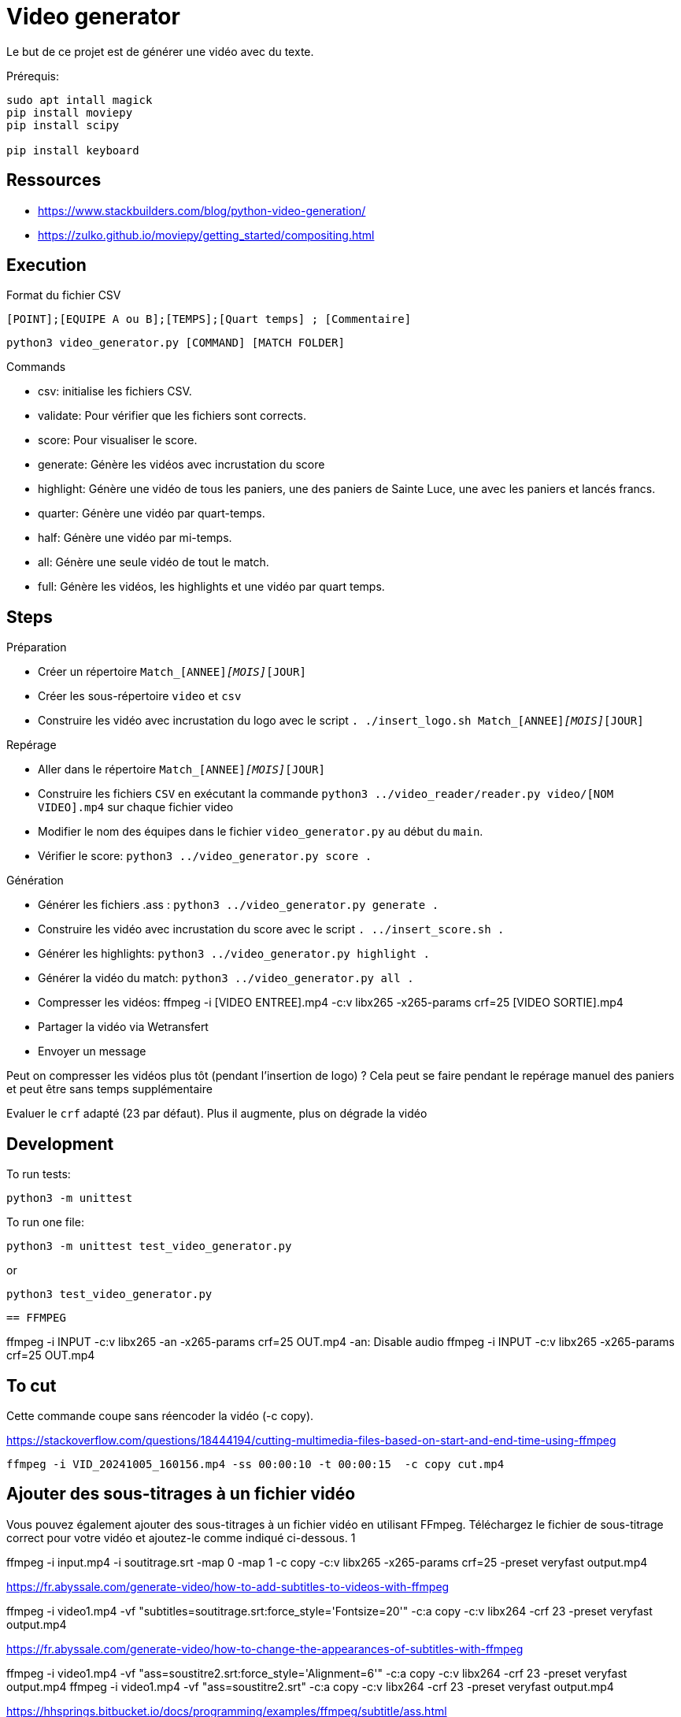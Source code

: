 = Video generator

Le but de ce projet est de générer une vidéo avec du texte.

Prérequis:
----
sudo apt intall magick
pip install moviepy
pip install scipy

pip install keyboard
----

== Ressources


* https://www.stackbuilders.com/blog/python-video-generation/
* https://zulko.github.io/moviepy/getting_started/compositing.html

== Execution

.Format du fichier CSV
----
[POINT];[EQUIPE A ou B];[TEMPS];[Quart temps] ; [Commentaire]
----

----
python3 video_generator.py [COMMAND] [MATCH FOLDER]
----

.Commands
- csv: initialise les fichiers CSV.
- validate: Pour vérifier que les fichiers sont corrects.
- score: Pour visualiser le score.
- generate: Génère les vidéos avec incrustation du score
- highlight: Génère une vidéo de tous les paniers, une des paniers de Sainte Luce, une avec les paniers et lancés francs. 
- quarter: Génère une vidéo par quart-temps.
- half: Génère une vidéo par mi-temps.
- all: Génère une seule vidéo de tout le match.
- full: Génère les vidéos, les highlights et une vidéo par quart temps.

== Steps

.Préparation
- Créer un répertoire `Match_[ANNEE]_[MOIS]_[JOUR]`
- Créer les sous-répertoire `video` et `csv`
- Construire les vidéo avec incrustation du logo avec le script `. ./insert_logo.sh Match_[ANNEE]_[MOIS]_[JOUR]`

.Repérage
- Aller dans le répertoire `Match_[ANNEE]_[MOIS]_[JOUR]`
- Construire les fichiers `CSV` en exécutant la commande `python3 ../video_reader/reader.py video/[NOM VIDEO].mp4` sur chaque fichier video
- Modifier le nom des équipes dans le fichier `video_generator.py` au début du `main`.
- Vérifier le score: `python3 ../video_generator.py score .`

.Génération
- Générer les fichiers .ass : `python3 ../video_generator.py generate .`
- Construire les vidéo avec incrustation du score avec le script `. ../insert_score.sh .`
- Générer les highlights: `python3 ../video_generator.py highlight .`
- Générer la vidéo du match: `python3 ../video_generator.py all .`
- Compresser les vidéos: ffmpeg -i [VIDEO ENTREE].mp4 -c:v libx265 -x265-params crf=25 [VIDEO SORTIE].mp4
- Partager la vidéo via Wetransfert
- Envoyer un message

Peut on compresser les vidéos plus tôt (pendant l'insertion de logo) ? 
Cela peut se faire pendant le repérage manuel des paniers et peut être sans temps supplémentaire

Evaluer le `crf` adapté (23 par défaut).
Plus il augmente, plus on dégrade la vidéo

== Development

To run tests:

----
python3 -m unittest
----

To run one file:
----
python3 -m unittest test_video_generator.py
----
or
----
python3 test_video_generator.py
----
 
 == FFMPEG

ffmpeg -i INPUT -c:v libx265 -an -x265-params crf=25 OUT.mp4
-an: Disable audio
ffmpeg -i INPUT -c:v libx265 -x265-params crf=25 OUT.mp4


== To cut

Cette commande coupe sans réencoder la vidéo (-c copy).

https://stackoverflow.com/questions/18444194/cutting-multimedia-files-based-on-start-and-end-time-using-ffmpeg

----
ffmpeg -i VID_20241005_160156.mp4 -ss 00:00:10 -t 00:00:15  -c copy cut.mp4 
----

== Ajouter des sous-titrages à un fichier vidéo

Vous pouvez également ajouter des sous-titrages à un fichier vidéo en utilisant FFmpeg. Téléchargez le fichier de sous-titrage correct pour votre vidéo et ajoutez-le comme indiqué ci-dessous.
1
	
ffmpeg -i input.mp4 -i soutitrage.srt -map 0 -map 1 -c copy  -c:v libx265 -x265-params crf=25 -preset veryfast output.mp4

https://fr.abyssale.com/generate-video/how-to-add-subtitles-to-videos-with-ffmpeg

ffmpeg -i video1.mp4 -vf "subtitles=soutitrage.srt:force_style='Fontsize=20'" -c:a copy -c:v libx264 -crf 23 -preset veryfast output.mp4


https://fr.abyssale.com/generate-video/how-to-change-the-appearances-of-subtitles-with-ffmpeg

ffmpeg -i video1.mp4 -vf "ass=soustitre2.srt:force_style='Alignment=6'" -c:a copy -c:v libx264 -crf 23 -preset veryfast output.mp4
ffmpeg -i video1.mp4 -vf "ass=soustitre2.srt" -c:a copy -c:v libx264 -crf 23 -preset veryfast output.mp4

https://hhsprings.bitbucket.io/docs/programming/examples/ffmpeg/subtitle/ass.html

== Insert image

https://video.stackexchange.com/questions/12105/add-an-image-overlay-in-front-of-video-using-ffmpeg
ffmpeg -i video1.mp4 -i ../../../SLB_Logo_OK_light.jpg -filter_complex "[0:v][1:v] overlay=5:5:enable='between(t,0,20)'" -pix_fmt yuv420p -c:a copy output.mp4
ffmpeg -i video1.mp4 -i ../../../SLB_Logo_OK_light.jpg -filter_complex "[0:v][1:v] overlay=5:5" -pix_fmt yuv420p -c:a copy output.mp4
ffmpeg -i video1.mp4 -i ../../../SLB_Logo_OKpetit_resize.jpg -filter_complex "[0:v][1:v] overlay=5:5" -pix_fmt yuv420p -c:a copy output.mp4

ffmpeg -i video1.mp4 -i ../../../SLB_Logo_OKpetit.png -filter_complex "[0:v][1:v] overlay=5:5:scale=w=320:h=240" -pix_fmt yuv420p -c:a copy output.mp4


ffmpeg -i video1.mp4 -vf "ass=soustitre3.ass" -c:a copy -c:v libx264 -crf 23 -preset veryfast output.mp4



Format: Name, Fontname, Fontsize, PrimaryColour, SecondaryColour, OutlineColour, BackColour, Bold, Italic, Underline, StrikeOut, ScaleX, ScaleY, Spacing, Angle, BorderStyle, Outline, Shadow, Alignment, MarginL, MarginR, MarginV, Encoding
Style: Score, Arial,28,&H0000FFFF,&H00FFFF00,&H00303030,&H80000008,-1,0,0,0,100,100,0.00,0.00,1,1.00,2.00, 8 ,30,10,10,0
Style: Team,  Arial,28,&H0000FFFF,&H00FFFF00,&H00303030,&H80000008,-1,0,0,0,100,100,0.00,0.00,1,1.00,2.00, 8 ,30,10,10,0

Format: Name, Fontname, Fontsize, PrimaryColour, SecondaryColour, OutlineColour, BackColour, Bold, Italic, Alignment, MarginL, MarginR, MarginV, Encoding
Style : Score,Britannic Bold,32,&H0000FFFF,&H00FFFF00,&H00303030,&H99000000,-1,0,6,30,10,10,0
Style : Team,Britannic Bold,48,&H0000FFFF,&H00FFFF00,&H00303030,&H99000000,-1,0,6,30,10,10,0


== Filter voice

https://stackoverflow.com/questions/21659207/filter-out-voice-frequency-with-ffmpeg

What you're looking for is the bandreject filter I suppose:

ffmpeg -i song.wav -c:a pcm_s16le -af "bandreject=f=900:width_type=h:w=600" out.wav -y

This command attenuates everything between 900 - 600 = 300 Hz and 900 + 600 = 1500 Hz.For some reason the width value can't be higher than 999 Hz... Bear in mind that the attenuation is not perfect so if you want more attenuation you can chain the filter as many time as you want:

ffmpeg -i song.wav -c:a pcm_s16le -af "bandreject=f=900:width_type=h:w=600, bandreject=f=900:width_type=h:w=600" out.wav -y

https://steemit.com/audio/@manero666/ffmpeg-apply-a-filter-to-enhance-voice-by-removing-low-and-high-frequency-noises
ffmpeg -i MatchX/video/VID_20241005_164132.mp4 -af lowpass=3000,highpass=200 MatchX/output/out.mp4
